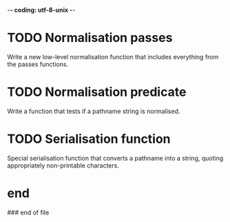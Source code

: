 -*- coding: utf-8-unix -*-

* TODO Normalisation passes

  Write  a new  low-level normalisation  function that  includes everything  from the
  passes functions.

* TODO Normalisation predicate

  Write a function that tests if a pathname string is normalised.

* TODO Serialisation function

  Special  serialisation function  that converts  a pathname  into a  string, quoting
  appropriately non-printable characters.

* end

### end of file
# Local Variables:
# fill-column: 85
# ispell-local-dictionary: "en_GB"
# End:
